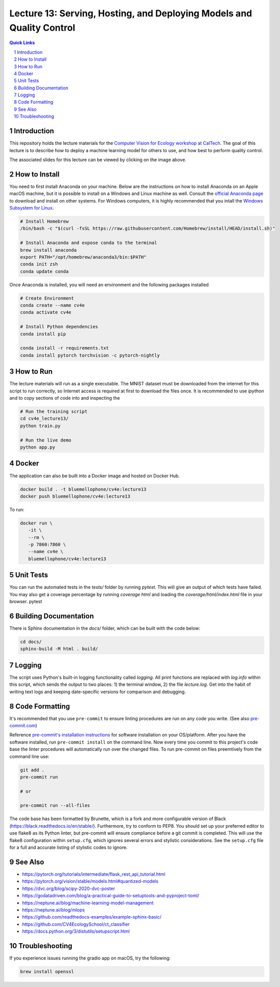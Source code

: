 ======================================================================
Lecture 13: Serving, Hosting, and Deploying Models and Quality Control
======================================================================

|Tests| |Wheel| |Docker| |ReadTheDocs| |Huggingface|

.. contents:: Quick Links
    :backlinks: none

.. sectnum::

Introduction
------------

.. image:: https://github.com/CV4EcologySchool/Lecture-13/raw/main/intro.jpg
    :target: https://drive.google.com/drive/u/0/folders/1zozC7vTKU0KMnAcMPt_vR8m7QBPO2UYK
    :alt: "Lecture 13: Serving, Hosting, and Deploying Models and Quality Control"

This repository holds the lecture materials for the `Computer Vision for Ecology workshop at CalTech <https://cv4ecology.caltech.edu>`_.  The goal of this lecture is to describe how to deploy a machine learning model for others to use, and how best to perform quality control.

The associated slides for this lecture can be viewed by clicking on the image above.

How to Install
--------------

You need to first install Anaconda on your machine.  Below are the instructions on how to install Anaconda on an Apple macOS machine, but it is possible to install on a Windows and Linux machine as well.  Consult the `official Anaconda page <https://www.anaconda.com>`_ to download and install on other systems.  For Windows computers, it is highly recommended that you intall the `Windows Subsystem for Linux <https://docs.microsoft.com/en-us/windows/wsl/install>`_.

.. code:: bash

   # Install Homebrew
   /bin/bash -c "$(curl -fsSL https://raw.githubusercontent.com/Homebrew/install/HEAD/install.sh)"

   # Install Anaconda and expose conda to the terminal
   brew install anaconda
   export PATH="/opt/homebrew/anaconda3/bin:$PATH"
   conda init zsh
   conda update conda

Once Anaconda is installed, you will need an environment and the following packages installed

.. code:: bash

   # Create Environment
   conda create --name cv4e
   conda activate cv4e

   # Install Python dependencies
   conda install pip

   conda install -r requirements.txt
   conda install pytorch torchvision -c pytorch-nightly

How to Run
----------

The lecture materials will run as a single executable.  The MNIST dataset must be downloaded from the internet for this script to run correctly, so Internet access is required at first to download the files once.  It is recommended to use `ipython` and to copy sections of code into and inspecting the

.. code:: bash

   # Run the training script
   cd cv4e_lecture13/
   python train.py

   # Run the live demo
   python app.py

Docker
------

The application can also be built into a Docker image and hosted on Docker Hub.

.. code:: bash

    docker build . -t bluemellophone/cv4e:lecture13
    docker push bluemellophone/cv4e:lecture13

To run:

.. code:: bash

    docker run \
       -it \
       --rm \
       -p 7860:7860 \
       --name cv4e \
       bluemellophone/cv4e:lecture13

Unit Tests
----------

You can run the automated tests in the `tests/` folder by running `pytest`.  This will give an output of which tests have failed.  You may also get a coverage percentage by running `coverage html` and loading the `coverage/html/index.html` file in your browser.
pytest

Building Documentation
----------------------

There is Sphinx documentation in the `docs/` folder, which can be built with the code below:

.. code:: bash

    cd docs/
    sphinx-build -M html . build/

Logging
-------

The script uses Python's built-in logging functionality called `logging`.  All print functions are replaced with `log.info` within this script, which sends the output to two places: 1) the terminal window, 2) the file `lecture.log`.  Get into the habit of writing text logs and keeping date-specific versions for comparison and debugging.

Code Formatting
---------------

It's recommended that you use ``pre-commit`` to ensure linting procedures are run
on any code you write. (See also `pre-commit.com <https://pre-commit.com/>`_)

Reference `pre-commit's installation instructions <https://pre-commit.com/#install>`_ for software installation on your OS/platform. After you have the software installed, run ``pre-commit install`` on the command line. Now every time you commit to this project's code base the linter procedures will automatically run over the changed files.  To run pre-commit on files preemtively from the command line use:

.. code:: bash

    git add .
    pre-commit run

    # or

    pre-commit run --all-files

The code base has been formatted by Brunette, which is a fork and more configurable version of Black (https://black.readthedocs.io/en/stable/).  Furthermore, try to conform to PEP8.  You should set up your preferred editor to use flake8 as its Python linter, but pre-commit will ensure compliance before a git commit is completed.  This will use the flake8 configuration within ``setup.cfg``, which ignores several errors and stylistic considerations.  See the ``setup.cfg`` file for a full and accurate listing of stylistic codes to ignore.

See Also
--------

- https://pytorch.org/tutorials/intermediate/flask_rest_api_tutorial.html
- https://pytorch.org/vision/stable/models.html#quantized-models
- https://dvc.org/blog/scipy-2020-dvc-poster
- https://godatadriven.com/blog/a-practical-guide-to-setuptools-and-pyproject-toml/
- https://neptune.ai/blog/machine-learning-model-management
- https://neptune.ai/blog/mlops
- https://github.com/readthedocs-examples/example-sphinx-basic/
- https://github.com/CV4EcologySchool/ct_classifier
- https://docs.python.org/3/distutils/setupscript.html

Troubleshooting
---------------
If you experience issues running the gradio app on macOS, try the following:

.. code:: bash

    brew install openssl

.. |Tests| image:: https://github.com/CV4EcologySchool/Lecture-13/actions/workflows/testing.yml/badge.svg?branch=main
    :target: https://github.com/CV4EcologySchool/Lecture-13/actions/workflows/testing.yml
    :alt: GitHub CI

.. |Wheel| image:: https://github.com/CV4EcologySchool/Lecture-13/actions/workflows/python-publish.yml/badge.svg
    :target: https://github.com/CV4EcologySchool/Lecture-13/actions/workflows/python-publish.yml
    :alt: Python Wheel

.. |Docker| image:: https://img.shields.io/docker/image-size/bluemellophone/cv4e/lecture13
    :target: https://hub.docker.com/r/bluemellophone/cv4e
    :alt: Docker

.. |ReadTheDocs| image:: https://readthedocs.org/projects/cv4ecology-lecture-13/badge/?version=latest
    :target: https://cv4ecology-lecture-13.readthedocs.io/en/latest/?badge=latest
    :alt: ReadTheDocs

.. |Huggingface| image:: https://img.shields.io/badge/HuggingFace-Running-yellow
    :target: https://huggingface.co/spaces/CV4EcologySchool/Lecture-13
    :alt: Huggingface
